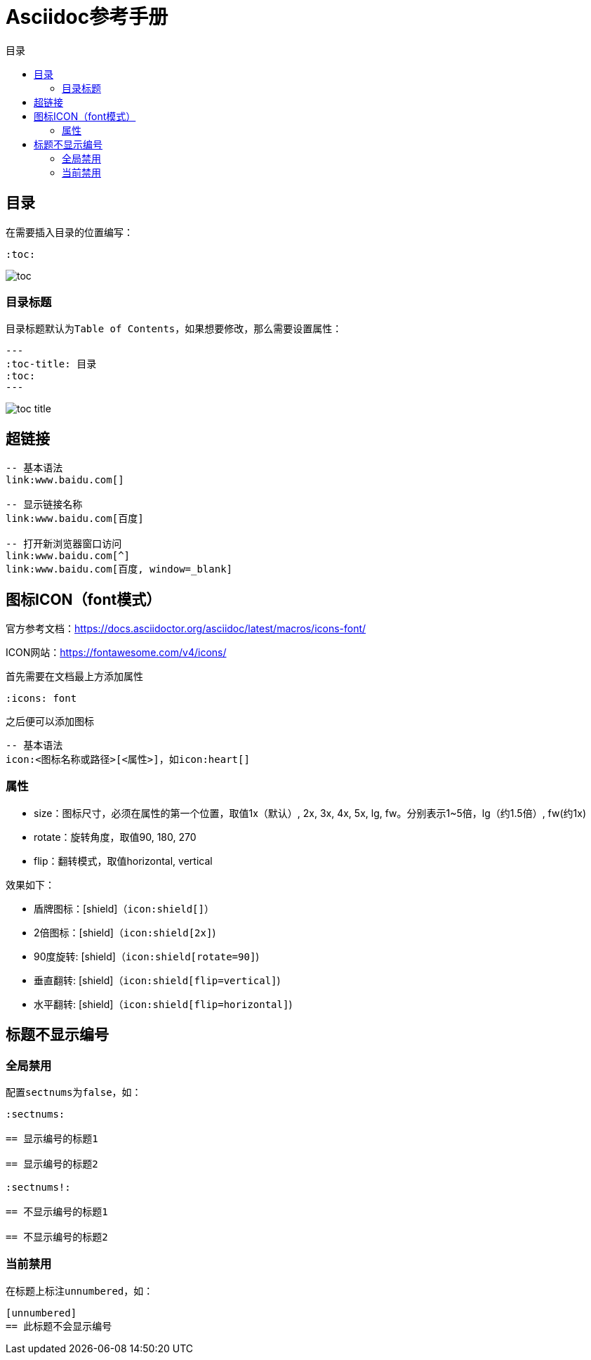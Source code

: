:imagesdir: images/asciidoc
:icons: font
= Asciidoc参考手册
:toc-title: 目录
:toc:

== 目录

在需要插入目录的位置编写：
[source,asciidoc]
----
:toc:
----

image:toc.png[]

=== 目录标题

目录标题默认为``Table of Contents``，如果想要修改，那么需要设置属性：
[source,asciidoc]
---
:toc-title: 目录
:toc:
---

image:toc-title.png[]

== 超链接

[source,bash]
----
-- 基本语法
link:www.baidu.com[]

-- 显示链接名称
link:www.baidu.com[百度]

-- 打开新浏览器窗口访问
link:www.baidu.com[^]
link:www.baidu.com[百度, window=_blank]
 
----

== 图标ICON（font模式）

官方参考文档：link:https://docs.asciidoctor.org/asciidoc/latest/macros/icons-font/[^]

ICON网站：link:https://fontawesome.com/v4/icons/[^]

首先需要在文档最上方添加属性

[source,bash]
----
:icons: font
----

之后便可以添加图标
[source,bash]
----
-- 基本语法
icon:<图标名称或路径>[<属性>]，如icon:heart[]

----

=== 属性

- size：图标尺寸，必须在属性的第一个位置，取值1x（默认）, 2x, 3x, 4x, 5x, lg, fw。分别表示1~5倍，lg（约1.5倍）, fw(约1x)
- rotate：旋转角度，取值90, 180, 270
- flip：翻转模式，取值horizontal, vertical

效果如下：

* 盾牌图标：icon:shield[]（``\icon:shield[]``）
* 2倍图标：icon:shield[2x]（``\icon:shield[2x]``)
* 90度旋转: icon:shield[rotate=90]（``\icon:shield[rotate=90]``)
* 垂直翻转: icon:shield[flip=vertical]（``\icon:shield[flip=vertical]``)
* 水平翻转: icon:shield[flip=horizontal]（``\icon:shield[flip=horizontal]``)

== 标题不显示编号

=== 全局禁用

配置``sectnums``为``false``，如：

[source,adoc]
----
:sectnums:

== 显示编号的标题1

== 显示编号的标题2

:sectnums!:

== 不显示编号的标题1

== 不显示编号的标题2
----

=== 当前禁用

在标题上标注``unnumbered``，如：

[source,adoc]
----
[unnumbered]
== 此标题不会显示编号
----